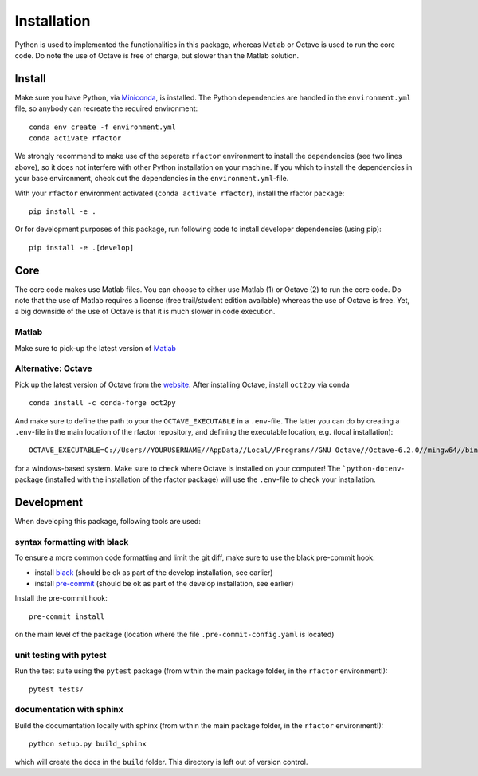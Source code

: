 .. _installation:

Installation
============

Python is used to implemented the functionalities in this package, whereas
Matlab or Octave is used to run the core code. Do note the use of Octave is
free of charge, but slower than the Matlab solution.

Install
-------

Make sure you have Python, via
`Miniconda <https://docs.conda.io/en/latest/miniconda.html>`_, is installed.
The Python dependencies are handled in the ``environment.yml`` file, so
anybody can recreate the required environment:

::

    conda env create -f environment.yml
    conda activate rfactor

We strongly recommend to make use of the seperate ``rfactor`` environment to
install the dependencies (see two lines above), so it does not interfere with
other Python installation on your machine. If you which to install
the dependencies in your base environment, check out the dependencies in the
``environment.yml``-file.

With your ``rfactor`` environment activated (``conda activate rfactor``),
install the rfactor package:

::

    pip install -e .

Or for development purposes of this package, run following code to
install developer dependencies (using pip):

::

    pip install -e .[develop]

Core
----

The core code makes use Matlab files. You can choose to either use Matlab (1)
or Octave (2) to run the core code. Do note that the use of Matlab requires a
license (free trail/student edition available) whereas the use of Octave is
free. Yet, a big downside of the use of Octave is that it is much slower in
code execution.

Matlab
~~~~~~
Make sure to pick-up the
latest version of
`Matlab <https://nl.mathworks.com/products/matlab.html?requestedDomain=>`__

Alternative: Octave
~~~~~~~~~~~~~~~~~~~
Pick up the latest version of Octave from the
`website <https://www.gnu.org/software/octave/index>`__. After installing
Octave, install ``oct2py`` via conda

::

    conda install -c conda-forge oct2py

And make sure to define the path to your the ``OCTAVE_EXECUTABLE`` in a
``.env``-file. The latter you can do by creating a ``.env``-file in the main
location of the rfactor repository, and defining the executable location,
e.g. (local installation):

::

    OCTAVE_EXECUTABLE=C://Users//YOURUSERNAME//AppData//Local//Programs//GNU Octave//Octave-6.2.0//mingw64//bin//octave-cli-6.2.0.exe

for a windows-based system. Make sure to check where Octave is installed on
your computer! The ```python-dotenv``-package (installed with the installation
of the rfactor package) will use the ``.env``-file to check your installation.


Development
-----------

When developing this package, following tools are used:

syntax formatting with black
~~~~~~~~~~~~~~~~~~~~~~~~~~~~

To ensure a more common code formatting and limit the git diff, make
sure to use the black pre-commit hook:

-  install
   `black <https://black.readthedocs.io/en/stable/installation_and_usage.html>`__
   (should be ok as part of the develop installation, see earlier)
-  install `pre-commit <https://pre-commit.com/#install>`__ (should be
   ok as part of the develop installation, see earlier)

Install the pre-commit hook:

::

    pre-commit install

on the main level of the package (location where the file
``.pre-commit-config.yaml`` is located)

unit testing with pytest
~~~~~~~~~~~~~~~~~~~~~~~~

Run the test suite using the ``pytest`` package (from within the main
package folder, in the ``rfactor`` environment!):

::

    pytest tests/

documentation with sphinx
~~~~~~~~~~~~~~~~~~~~~~~~~

Build the documentation locally with sphinx (from within the main
package folder, in the ``rfactor`` environment!):

::

    python setup.py build_sphinx

which will create the docs in the ``build`` folder. This directory is
left out of version control.